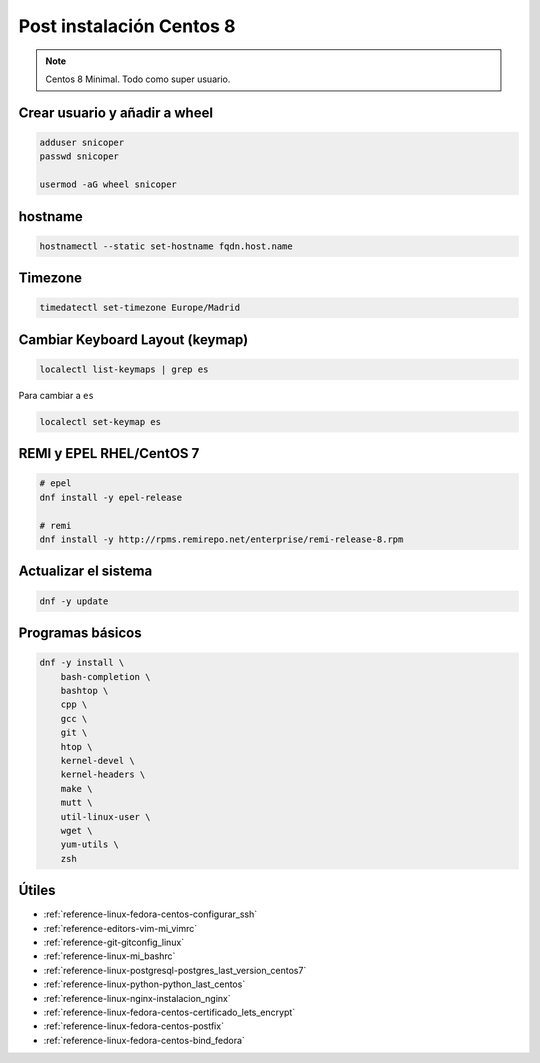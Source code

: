 .. _reference-linux-fedora-centos-post_instalacion_centos:

#########################
Post instalación Centos 8
#########################

.. note::
    Centos 8 Minimal. Todo como super usuario.

Crear usuario y añadir a wheel
*******************************

.. code-block:: bash

    adduser snicoper
    passwd snicoper

    usermod -aG wheel snicoper

hostname
********

.. code-block:: bash

    hostnamectl --static set-hostname fqdn.host.name

Timezone
********

.. code-block:: bash

    timedatectl set-timezone Europe/Madrid

Cambiar Keyboard Layout (keymap)
*********************************

.. code-block:: bash

    localectl list-keymaps | grep es

Para cambiar a ``es``

.. code-block:: bash

    localectl set-keymap es

REMI y EPEL RHEL/CentOS 7
*************************

.. code-block:: bash

    # epel
    dnf install -y epel-release

    # remi
    dnf install -y http://rpms.remirepo.net/enterprise/remi-release-8.rpm

Actualizar el sistema
*********************

.. code-block:: bash

    dnf -y update

Programas básicos
*****************

.. code-block:: bash

    dnf -y install \
        bash-completion \
        bashtop \
        cpp \
        gcc \
        git \
        htop \
        kernel-devel \
        kernel-headers \
        make \
        mutt \
        util-linux-user \
        wget \
        yum-utils \
        zsh

Útiles
******

* :ref:`reference-linux-fedora-centos-configurar_ssh`
* :ref:`reference-editors-vim-mi_vimrc`
* :ref:`reference-git-gitconfig_linux`
* :ref:`reference-linux-mi_bashrc`
* :ref:`reference-linux-postgresql-postgres_last_version_centos7`
* :ref:`reference-linux-python-python_last_centos`
* :ref:`reference-linux-nginx-instalacion_nginx`
* :ref:`reference-linux-fedora-centos-certificado_lets_encrypt`
* :ref:`reference-linux-fedora-centos-postfix`
* :ref:`reference-linux-fedora-centos-bind_fedora`
